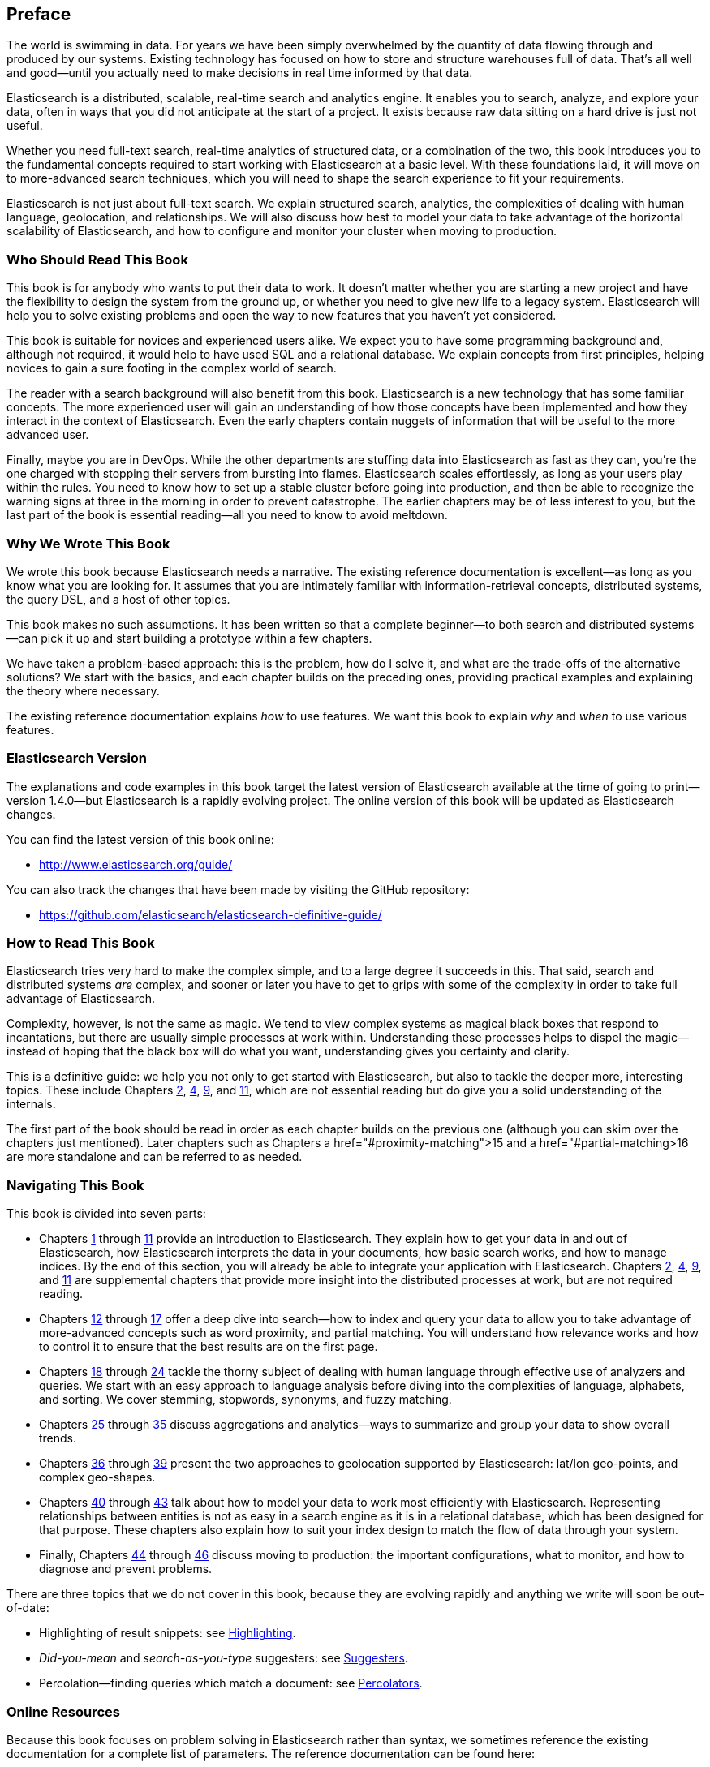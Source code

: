 :ref: http://www.elasticsearch.org/guide/en/elasticsearch/reference/current/

[preface]
== Preface

The world is swimming in data.  For years we have been simply overwhelmed by
the quantity of data flowing through and produced by our systems.  Existing
technology has focused on how to store and structure warehouses full of data.
That's all well and good--until you actually need to make decisions in
real time informed by that data.

Elasticsearch is a distributed, scalable, real-time search and analytics engine.
It enables you to search, analyze, and explore your data, often in ways that
you did not anticipate at the start of a project.  It exists because raw data
sitting on a hard drive is just not useful.

Whether you need full-text search, real-time analytics of structured data, or
a combination of the two, this book introduces you to the fundamental
concepts required to start working with Elasticsearch at a basic level. With
these foundations laid, it will move on to more-advanced search techniques,
which you will need to shape the search experience to fit your requirements.

Elasticsearch is not just about full-text search. We explain structured
search, analytics, the complexities of dealing with human language,
geolocation, and relationships. We will also discuss how best to model your
data to take advantage of the horizontal scalability of Elasticsearch, and how
to configure and monitor your cluster when moving to production.

=== Who Should Read This Book

This book is for anybody who wants to put their data to work.  It doesn't
matter whether you are starting a new project and have the flexibility to
design the system from the ground up, or whether you need to give new life to
a legacy system.  Elasticsearch will help you to solve existing problems and
open the way to new features that you haven't yet considered.

This book is suitable for novices and experienced users alike. We expect you
to have some programming background and, although not required, it would help
to have used SQL and a relational database. We explain concepts from first
principles, helping novices to gain a sure footing in the complex world of
search.

The reader with a search background will also benefit from this book.
Elasticsearch is a new technology that has some familiar concepts.  The more
experienced user will gain an understanding of how those concepts have been
implemented and how they interact in the context of Elasticsearch. Even  the
early chapters contain nuggets of information that will be useful to the
more advanced user.

Finally, maybe you are in DevOps. While the other departments are stuffing
data into Elasticsearch as fast as they can, you're the one charged with
stopping their servers from bursting into flames. Elasticsearch scales
effortlessly, as long as your users play within the rules. You need to know
how to set up a stable cluster before going into production, and then be able to
recognize the warning signs at three in the morning in order to prevent
catastrophe. The earlier chapters may be of less interest to you, but the last
part of the book is essential reading--all you need to know to avoid
meltdown.


=== Why We Wrote This Book

We wrote this book because Elasticsearch needs a narrative.  The existing
reference documentation is excellent--as long as you know what you are
looking for. It assumes that you are intimately familiar with information-retrieval concepts, distributed systems, the query DSL, and a host of other
topics.

This book makes no such assumptions.  It has been written so that a complete
beginner--to both search and distributed systems--can pick it up and start
building a prototype within a few chapters.

We have taken a problem-based approach: this is the problem, how do I solve
it, and what are the trade-offs of the alternative solutions? We start with the
basics, and each chapter builds on the preceding ones, providing practical
examples and explaining the theory where necessary.

The existing reference documentation explains _how_ to use features.  We want
this book to explain _why_ and _when_ to use various features.

=== Elasticsearch Version

The explanations and code examples in this book target the latest version of
Elasticsearch available at the time of going to print--version 1.4.0--but
Elasticsearch is a rapidly evolving project.  The online version of this book
will be updated as Elasticsearch changes.

You can find the latest version of this book online:

* http://www.elasticsearch.org/guide/

You can also track the changes that have been made by visiting the GitHub
repository:

* https://github.com/elasticsearch/elasticsearch-definitive-guide/

=== How to Read This Book

Elasticsearch tries very hard to make the complex simple, and to a large
degree it succeeds in this. That said, search and distributed systems _are_
complex, and sooner or later you have to get to grips with some of the
complexity in order to take full advantage of Elasticsearch.

Complexity, however, is not the same as magic.  We tend to view complex
systems as magical black boxes that respond to incantations, but there are
usually simple processes at work within. Understanding these processes helps
to dispel the magic--instead of hoping that the black box will do what you
want, understanding gives you certainty and clarity.

This is a definitive guide: we help you not only to get started with
Elasticsearch, but also to tackle the deeper more, interesting topics. These include Chapters pass:[<a href="#distributed-cluster">2</a>], pass:[<a href="#distributed-docs">4</a>], pass:[<a href="#distributed-search">9</a>], and pass:[<a href="#inside-a-shard">11</a>], which are not essential
reading but do give you a solid understanding of the internals.

The first part of the book should be read in order as each chapter builds on
the previous one (although you can skim over the chapters just mentioned).  Later chapters such as Chapters pass:[a href="#proximity-matching">15</a>] and pass:[a href="#partial-matching>16</a>]
are more standalone and can be referred to as needed.

=== Navigating This Book

This book is divided into seven parts:

ifndef::es_build[]

*  Chapters pass:[<a href="#intro">1</a>] through pass:[<a href="#inside-a-shard">11</a>]
   provide an introduction to Elasticsearch. They
   explain how to get your data in and out of Elasticsearch, how Elasticsearch
   interprets the data in your documents, how basic search works, and how to
   manage indices. By the end of this section, you will already be able to
   integrate your application with Elasticsearch. Chapters pass:[<a href="#distributed-cluster">2</a>], pass:[<a href="#distributed-docs">4</a>], pass:[<a href="#distributed-search">9</a>], and pass:[<a href="#inside-a-shard">11</a>]
   are supplemental chapters that provide more insight into the distributed
   processes at work, but are not required reading.

*  Chapters pass:[<a href="#structured-search">12</a>] through pass:[<a href="#controlling-relevance">17</a>]
   offer a deep dive into search--how to index and
   query your data to allow  you to take advantage of more-advanced concepts
   such as word proximity, and partial matching. You will understand how
   relevance works and how to control it to ensure that the best results are
   on the first page.

*  Chapters pass:[<a href="#language-intro">18</a>] through pass:[<a href="#fuzzy-matching">24</a>]
   tackle the thorny subject of dealing with human
   language through effective use of analyzers and queries. We start with
   an easy approach to language analysis before diving into the complexities
   of language, alphabets, and sorting. We cover stemming, stopwords, synonyms,
   and fuzzy matching.

*  Chapters pass:[<a href="#aggs-high-level">25</a>] through pass:[<a href="#controlling-memory">35</a>]
   discuss aggregations and analytics--ways to summarize and group your data to show overall trends.

*  Chapters pass:[<a href="#geopoints">36</a>] through pass:[<a href="#geo-shapes">39</a>]
   present the two approaches to geolocation
   supported by Elasticsearch: lat/lon geo-points, and complex geo-shapes.

*  Chapters pass:[<a href="#relations">40</a>] through pass:[<a href="#scale">43</a>]
   talk about how to model your data to work
   most efficiently with Elasticsearch.  Representing relationships
   between entities is not as easy in a search engine as it is in
   a relational database, which has been designed for that purpose.
   These chapters also explain how to suit your index design to
   match the flow of data through your system.

*  Finally, Chapters pass:[<a href="#cluster-admin">44</a>] through pass:[<a href="#post_deploy">46</a>]
   discuss moving to production: the important configurations, what to monitor, and how to diagnose and prevent problems.

endif::es_build[]

ifdef::es_build[]

*  Chapters <<intro>> through <<inside-a-shard>> provide an introduction to Elasticsearch. They
   explain how to get your data in and out of Elasticsearch, how Elasticsearch
   interprets the data in your documents, how basic search works, and how to
   manage indices. By the end of this section, you will already be able to
   integrate your application with Elasticsearch. Chapters
   <<distributed-cluster>>, <<distributed-docs>>, <<distributed-search>>, and <<inside-a-shard>>
   are supplemental chapters that provide more insight into the distributed
   processes at work, but are not required reading.

*  Chapters <<structured-search>> through <<controlling-relevance>>
   offer a deep dive into search--how to index and
   query your data to allow  you to take advantage of more-advanced concepts
   such as word proximity, and partial matching. You will understand how
   relevance works and how to control it to ensure that the best results are
   on the first page.

*  Chapters <<language-intro>> through <<fuzzy-matching>>
   tackle the thorny subject of dealing with human
   language through effective use of analyzers and queries. We start with
   an easy approach to language analysis before diving into the complexities
   of language, alphabets, and sorting. We cover stemming, stopwords, synonyms,
   and fuzzy matching.

*  Chapters <<aggs-high-level>> through <<controlling-memory>>
   discuss aggregations and analytics--ways to summarize and group your data to show overall trends.

*  Chapters <<geopoints>> through <<geo-shapes>>
   present the two approaches to geolocation
   supported by Elasticsearch: lat/lon geo-points, and complex geo-shapes.

*  Chapters <<relations>> through <<scale>>
   talk about how to model your data to work
   most efficiently with Elasticsearch.  Representing relationships
   between entities is not as easy in a search engine as it is in
   a relational database, which has been designed for that purpose.
   These chapters also explain how to suit your index design to
   match the flow of data through your system.

*  Finally, Chapters <<cluster-admin>> through <<post_deploy>>
   discuss moving to production: the important configurations, what to monitor, and how to diagnose and prevent problems.

endif::es_build[]

There are three topics that we do not cover in this book, because they are evolving rapidly and anything we
write will soon be out-of-date:

* Highlighting of result snippets: see http://www.elasticsearch.org/guide/en/elasticsearch/reference/current/search-request-highlighting.html[Highlighting].
* _Did-you-mean_ and _search-as-you-type_ suggesters: see http://www.elasticsearch.org/guide/en/elasticsearch/reference/current/search-suggesters.html[Suggesters].
* Percolation--finding queries which match a document: see http://www.elasticsearch.org/guide/en/elasticsearch/reference/current/search-percolate.html[Percolators].

=== Online Resources

Because this book focuses on problem solving in Elasticsearch rather than syntax, we sometimes reference the existing documentation for a complete
list of parameters.  The reference documentation can be found here:

http://www.elasticsearch.org/guide/

=== Conventions Used in This Book

The following typographical conventions are used in this book:

_Italic_:: Indicates emphasis, and new terms or concepts.

+Constant width+:: Used for program listings, as well as within paragraphs to refer to program elements such as variable or function names, databases, data types, environment variables, statements, and keywords.


[TIP]
====
This icon signifies a tip, suggestion.
====

[NOTE]
====
This icon signifies a general note.
====

[WARNING]
====
This icon indicates a warning or caution.
====

=== Using Code Examples
////
Do not edit this section.
////

This book is here to help you get your job done. In general, if example code is offered with this book, you may use it in your programs and documentation. You do not need to contact us for permission unless you’re reproducing a significant portion of the code. For example, writing a program that uses several chunks of code from this book does not require permission. Selling or distributing a CD-ROM of examples from O’Reilly books does require permission. Answering a question by citing this book and quoting example code does not require permission. Incorporating a significant amount of example code from this book into your product’s documentation does require permission.

We appreciate, but do not require, attribution. An attribution usually includes the title, author, publisher, and ISBN. For example: _Elasticsearch: The Definitive Guide_ by Clinton Gormley and Zachary Tony (O’Reilly). Copyright 2015 Elasticsearch BV, 978-1-449-35854-9.

ifndef::es_build[]
If you feel your use of code examples falls outside fair use or the permission given above, feel free to contact us at
pass:[<a class="email" href="mailto:permissions@oreilly.com"><em>permissions@oreilly.com</em></a>].
endif::es_build[]

ifdef::es_build[]
If you feel your use of code examples falls outside fair use or the permission given above, feel free to contact us at
mailto:permissions@oreilly.com[].
endif::es_build[]

ifndef::es_build[]
=== Safari® Books Online
////
Do not edit this section.
////
[role = "safarienabled"]
[NOTE]
====
pass:[<a href="http://safaribooksonline.com" class="orm:hideurl:ital"><em class="hyperlink">Safari Books Online</em></a>] is an on-demand digital library that delivers expert pass:[<a href="https://www.safaribooksonline.com/explore/" class="orm:hideurl">content</a>] in both book and video form from the world&#8217;s leading authors in technology and business.
====

Technology professionals, software developers, web designers, and business and creative professionals use Safari Books Online as their primary resource for research, problem solving, learning, and certification training.

++++
<p>Safari Books Online offers a range of <a href="https://www.safaribooksonline.com/pricing/" class="orm:hideurl">plans and pricing</a> for <a href="https://www.safaribooksonline.com/enterprise/" class="orm:hideurl">enterprise</a>, <a href="https://www.safaribooksonline.com/government/" class="orm:hideurl">government</a>, <a href="https://www.safaribooksonline.com/academic-public-library/" class="orm:hideurl">education</a>, and individuals.</p>

<p>Members have access to thousands of books, training videos, and prepublication manuscripts in one fully searchable database from publishers like O&#8217;Reilly Media, Prentice Hall Professional, Addison-Wesley Professional, Microsoft Press, Sams, Que, Peachpit Press, Focal Press, Cisco Press, John Wiley &amp; Sons, Syngress, Morgan Kaufmann, IBM Redbooks, Packt, Adobe Press, FT Press, Apress, Manning, New Riders, McGraw-Hill, Jones &amp; Bartlett, Course Technology, and hundreds <a href="https://www.safaribooksonline.com/our-library/" class="orm:hideurl">more</a>. For more information about Safari Books Online, please visit us <a class="orm:hideurl">online</a>.</p>
++++

=== How to Contact Us
////
Do not edit this section.
////
Please address comments and questions concerning this book to the publisher:

++++
<ul class="simplelist">
  <li>O’Reilly Media, Inc.</li>
  <li>1005 Gravenstein Highway North</li>
  <li>Sebastopol, CA 95472</li>
  <li>800-998-9938 (in the United States or Canada)</li>
  <li>707-829-0515 (international or local)</li>
  <li>707-829-0104 (fax)</li>
</ul>
++++

We have a web page for this book, where we list errata, examples, and any additional information. You can access this page at link:$$http://www.oreilly.com/catalog/0636920028505$$[].

////
Don't forget to update the link above.
////

To comment or ask technical questions about this book, send email to pass:[<a class="email" href="mailto:bookquestions@oreilly.com"><em>bookquestions@oreilly.com</em></a>].

For more information about our books, courses, conferences, and news, see our website at link:$$http://www.oreilly.com$$[].

Find us on Facebook: link:$$http://facebook.com/oreilly$$[]

Follow us on Twitter: link:$$http://twitter.com/oreillymedia$$[]

Watch us on YouTube: link:$$http://www.youtube.com/oreillymedia$$[]

endif::es_build[]

=== Acknowledgments

Why are spouses always relegated to a _last but not least_ disclaimer?
There is no doubt in our minds that the two people most deserving of our
gratitude are Xavi Sánchez Catalán, Clinton's long-suffering husband, and
Genevieve Flanders, Zach's fiancée. They have looked after us and loved us,
picked up the slack, put up with our absence and our endless moaning about how
long the book was taking, and, most importantly, they are still here.

Thank you to Shay Banon for creating Elasticsearch in the first place, and to
Elasticsearch the company for supporting our work on the book.  Our colleagues
at Elasticsearch deserve a big thank you as well. They have helped us pick
through the innards of Elasticsearch to really understand how it works, and
they have been responsible for adding improvements and fixing inconsistencies
that were brought to light by writing about them.

Two colleagues in particular deserve special mention:

*   Robert Muir patiently shared his deep knowledge of search in general and
    Lucene in particular. Several chapters are the direct result of joining
    his pearls of wisdom into paragraphs.

*   Adrien Grand dived deep into the code to answer question after question,
    and checked our explanations to ensure they make sense.

Thank you to O'Reilly for undertaking this project and working with us to make
this book available online for free, to our editor Brian Anderson for cajoling
us along gently, and to our kind and gentle reviewers Benjamin Devèze, Ivan
Brusic, and Leo Lapworth.  Your reassurances kept us hopeful.

Finally, we would like to thank our readers, some of whom we know only by
their GitHub identities, who have taken the time to report problems, provide
corrections, or suggest improvements:

Adam Canady, Adam Gray, Alexander Kahn, Alexander Reelsen, Alaattin
Kahramanlar, Ambrose Ludd, Anna Beyer, Andrew Bramble,  Baptiste Cabarrou,
Bart Vandewoestyne, Bertrand Dechoux, Brian Wong, Brooke Babcock, Charles
Mims, Chris Earle, Chris Gilmore, Christian Burgas, Colin Goodheart-Smithe,
Corey Wright,  Daniel Wiesmann, David Pilato, Duncan Angus Wilkie, Florian
Hopf, Gavin Foo, Gilbert Chang, Grégoire Seux, Gustavo Alberola, Igal Sapir,
Iskren Ivov Chernev, Itamar Syn-Hershko, Jan Forrest, Jānis Peisenieks,
Japheth Thomson, Jeff Myers, Jeff Patti, Jeremy Falling, Jeremy Nguyen, J.R.
Heard, Joe Fleming, Jonathan Page, Joshua Gourneau, Josh Schneier, Jun Ohtani,
Keiji Yoshida, Kieren Johnstone, Kim Laplume, Kurt Hurtado, Laszlo Balogh,
londocr, losar, Lucian Precup, Lukáš Vlček, Malibu Carl, Margirier Laurent,
Martijn Dwars, Matt Ruzicka, Mattias Pfeiffer, Mehdy Amazigh, mhemani, Michael
Bonfils, Michael Bruns, Michael Salmon, Michael Scharf , Mitar Milutinović,
Mustafa K. Isik, Nathan Peck, Patrick Peschlow, Paul Schwarz, Pieter Coucke,
Raphaël Flores, Robert Muir, Ruslan Zavacky, Sanglarsh Boudhh, Santiago
Gaviria, Scott Wilkerson, Sebastian Kurfürst, Sergii Golubev, Serkan Kucukbay,
Thierry Jossermoz, Thomas Cucchietti, Tom Christie, Ulf Reimers, Venkat
Somula, Wei Zhu, Will Kahn-Greene, and Yuri Bakumenko.
